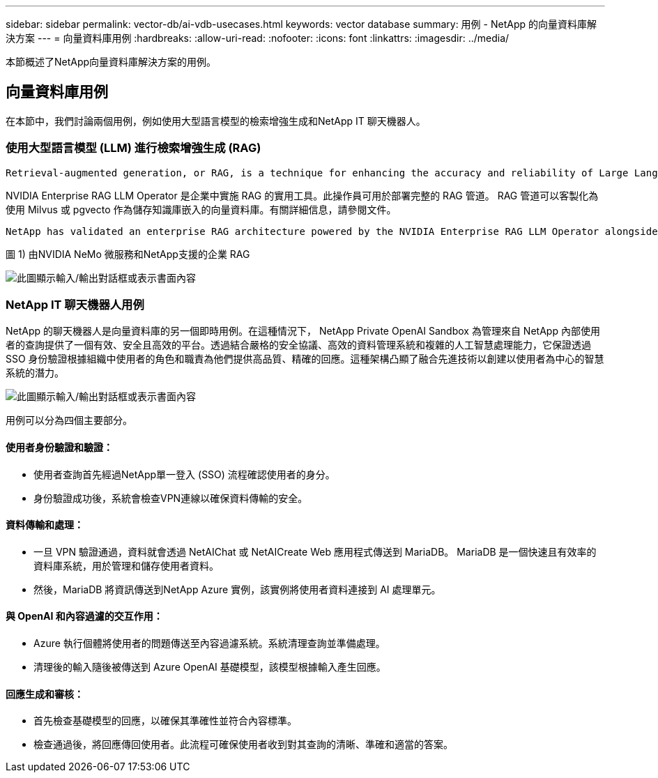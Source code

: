 ---
sidebar: sidebar 
permalink: vector-db/ai-vdb-usecases.html 
keywords: vector database 
summary: 用例 - NetApp 的向量資料庫解決方案 
---
= 向量資料庫用例
:hardbreaks:
:allow-uri-read: 
:nofooter: 
:icons: font
:linkattrs: 
:imagesdir: ../media/


[role="lead"]
本節概述了NetApp向量資料庫解決方案的用例。



== 向量資料庫用例

在本節中，我們討論兩個用例，例如使用大型語言模型的檢索增強生成和NetApp IT 聊天機器人。



=== 使用大型語言模型 (LLM) 進行檢索增強生成 (RAG)

....
Retrieval-augmented generation, or RAG, is a technique for enhancing the accuracy and reliability of Large Language Models, or LLMs, by augmenting prompts with facts fetched from external sources. In a traditional RAG deployment, vector embeddings are generated from an existing dataset and then stored in a vector database, often referred to as a knowledgebase. Whenever a user submits a prompt to the LLM, a vector embedding representation of the prompt is generated, and the vector database is searched using that embedding as the search query. This search operation returns similar vectors from the knowledgebase, which are then fed to the LLM as context alongside the original user prompt. In this way, an LLM can be augmented with additional information that was not part of its original training dataset.
....
NVIDIA Enterprise RAG LLM Operator 是企業中實施 RAG 的實用工具。此操作員可用於部署完整的 RAG 管道。 RAG 管道可以客製化為使用 Milvus 或 pgvecto 作為儲存知識庫嵌入的向量資料庫。有關詳細信息，請參閱文件。

....
NetApp has validated an enterprise RAG architecture powered by the NVIDIA Enterprise RAG LLM Operator alongside NetApp storage. Refer to our blog post for more information and to see a demo. Figure 1 provides an overview of this architecture.
....
圖 1) 由NVIDIA NeMo 微服務和NetApp支援的企業 RAG

image:rag-nvidia-nemo.png["此圖顯示輸入/輸出對話框或表示書面內容"]



=== NetApp IT 聊天機器人用例

NetApp 的聊天機器人是向量資料庫的另一個即時用例。在這種情況下， NetApp Private OpenAI Sandbox 為管理來自 NetApp 內部使用者的查詢提供了一個有效、安全且高效的平台。透過結合嚴格的安全協議、高效的資料管理系統和複雜的人工智慧處理能力，它保證透過 SSO 身份驗證根據組織中使用者的角色和職責為他們提供高品質、精確的回應。這種架構凸顯了融合先進技術以創建以使用者為中心的智慧系統的潛力。

image:netapp-chatbot.png["此圖顯示輸入/輸出對話框或表示書面內容"]

用例可以分為四個主要部分。



==== 使用者身份驗證和驗證：

* 使用者查詢首先經過NetApp單一登入 (SSO) 流程確認使用者的身分。
* 身份驗證成功後，系統會檢查VPN連線以確保資料傳輸的安全。




==== 資料傳輸和處理：

* 一旦 VPN 驗證通過，資料就會透過 NetAIChat 或 NetAICreate Web 應用程式傳送到 MariaDB。  MariaDB 是一個快速且有效率的資料庫系統，用於管理和儲存使用者資料。
* 然後，MariaDB 將資訊傳送到NetApp Azure 實例，該實例將使用者資料連接到 AI 處理單元。




==== 與 OpenAI 和內容過濾的交互作用：

* Azure 執行個體將使用者的問題傳送至內容過濾系統。系統清理查詢並準備處理。
* 清理後的輸入隨後被傳送到 Azure OpenAI 基礎模型，該模型根據輸入產生回應。




==== 回應生成和審核：

* 首先檢查基礎模型的回應，以確保其準確性並符合內容標準。
* 檢查通過後，將回應傳回使用者。此流程可確保使用者收到對其查詢的清晰、準確和適當的答案。

